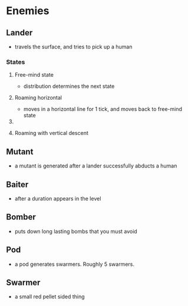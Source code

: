 * Enemies
** Lander
   - travels the surface, and tries to pick up a human
*** States
**** Free-mind state
     - distribution determines the next state
**** Roaming horizontal
     - moves in a horizontal line for 1 tick, and moves back to
       free-mind state
**** 
**** Roaming with vertical descent
** Mutant
   - a mutant is generated after a lander successfully abducts a human
** Baiter
   - after a duration appears in the level
** Bomber
   - puts down long lasting bombs that you must avoid
** Pod
   - a pod generates swarmers. Roughly 5 swarmers.
** Swarmer
   - a small red pellet sided thing
